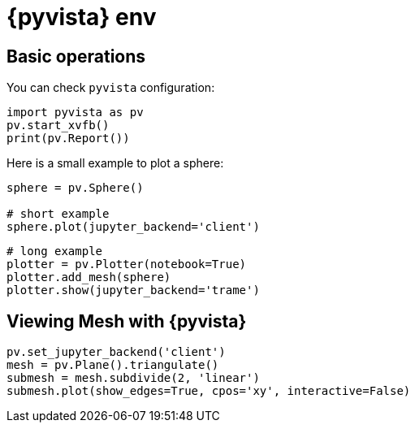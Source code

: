 = {pyvista} env
:stem: latexmath
:page-jupyter: true

== Basic operations

You can check `pyvista` configuration:

[%dynamic%open,python]
----
import pyvista as pv
pv.start_xvfb()
print(pv.Report())
----

Here is a small example to plot a sphere:

[%dynamic%raw%open,python]
----
sphere = pv.Sphere()

# short example
sphere.plot(jupyter_backend='client')
----


[source,python]
----
# long example
plotter = pv.Plotter(notebook=True)
plotter.add_mesh(sphere)
plotter.show(jupyter_backend='trame')
----

== Viewing Mesh with {pyvista} 

[source,python]
----
pv.set_jupyter_backend('client')
mesh = pv.Plane().triangulate()
submesh = mesh.subdivide(2, 'linear')
submesh.plot(show_edges=True, cpos='xy', interactive=False)
----

